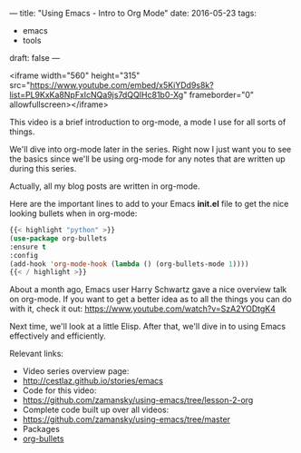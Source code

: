 ---
title: "Using Emacs - Intro to Org Mode"
date: 2016-05-23
tags:
- emacs
-  tools
draft: false
---


<iframe width="560" height="315" src="https://www.youtube.com/embed/x5KiYDd9s8k?list=PL9KxKa8NpFxIcNQa9js7dQQIHc81b0-Xg" frameborder="0" allowfullscreen></iframe>

This video is a brief introduction to org-mode, a mode I use for all
sorts of things.

We'll dive into org-mode later in the series. Right now I just want
you to see the basics since we'll be using org-mode for any notes that
are written up during this series.

Actually, all my blog posts are written in org-mode.

Here are the important lines to add to your Emacs *init.el* file  to
get the nice looking bullets when in org-mode:

#+BEGIN_SRC emacs-lisp :tangle no
{{< highlight "python" >}}
(use-package org-bullets
:ensure t
:config
(add-hook 'org-mode-hook (lambda () (org-bullets-mode 1))))
{{< / highlight >}}
#+END_SRC


About a month ago, Emacs user Harry Schwartz gave a nice overview talk
on org-mode. If you want to get a better idea as to all the things you
can do with it, check it out: https://www.youtube.com/watch?v=SzA2YODtgK4

Next time, we'll look at a little Elisp. After that, we'll dive in to
using Emacs effectively and efficiently.

Relevant links:
- Video series overview page:
- http://cestlaz.github.io/stories/emacs
- Code for this video:
- [[https://github.com/zamansky/using-emacs/tree/lesson-2-org][https://github.com/zamansky/using-emacs/tree/lesson-2-org]]
- Complete code built up over all videos:
- [[https://github.com/zamansky/using-emacs/tree/master][https://github.com/zamansky/using-emacs/tree/master]]
- Packages
- [[https://github.com/sabof/org-bullets][org-bullets]]


